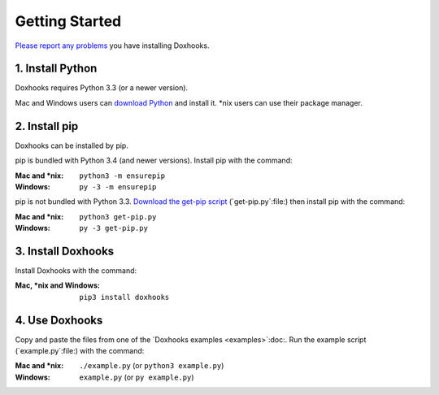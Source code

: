 Getting Started
###############

`Please report any problems <https://github.com/nre/doxhooks/issues>`_ you have installing Doxhooks.


1. Install Python
*****************

Doxhooks requires Python 3.3 (or a newer version).

Mac and Windows users can `download Python <https://www.python.org/downloads/>`_ and install it. \*nix users can use their package manager.


2. Install pip
**************

Doxhooks can be installed by pip.

pip is bundled with Python 3.4 (and newer versions). Install pip with the command:

:Mac and \*nix: ``python3 -m ensurepip``
:Windows: ``py -3 -m ensurepip``

pip is not bundled with Python 3.3. `Download the get-pip script <https://bootstrap.pypa.io/get-pip.py>`_ (`get-pip.py`:file:) then install pip with the command:

:Mac and \*nix: ``python3 get-pip.py``
:Windows: ``py -3 get-pip.py``


3. Install Doxhooks
*******************

Install Doxhooks with the command:

:Mac, \*nix and Windows: ``pip3 install doxhooks``


4. Use Doxhooks
***************

Copy and paste the files from one of the `Doxhooks examples <examples>`:doc:. Run the example script (`example.py`:file:) with the command:

:Mac and \*nix: ``./example.py`` (or ``python3 example.py``)
:Windows: ``example.py`` (or ``py example.py``)
